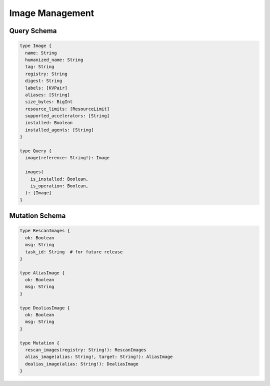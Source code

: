 Image Management
================

Query Schema
------------

.. code-block:: graphql

   type Image {
     name: String
     humanized_name: String
     tag: String
     registry: String
     digest: String
     labels: [KVPair]
     aliases: [String]
     size_bytes: BigInt
     resource_limits: [ResourceLimit]
     supported_accelerators: [String]
     installed: Boolean
     installed_agents: [String]
   }

   type Query {
     image(reference: String!): Image

     images(
       is_installed: Boolean,
       is_operation: Boolean,
     ): [Image]
   }

Mutation Schema
---------------

.. code-block:: graphql

   type RescanImages {
     ok: Boolean
     msg: String
     task_id: String  # for future release
   }

   type AliasImage {
     ok: Boolean
     msg: String
   }

   type DealiasImage {
     ok: Boolean
     msg: String
   }

   type Mutation {
     rescan_images(registry: String!): RescanImages
     alias_image(alias: String!, target: String!): AliasImage
     dealias_image(alias: String!): DealiasImage
   }
